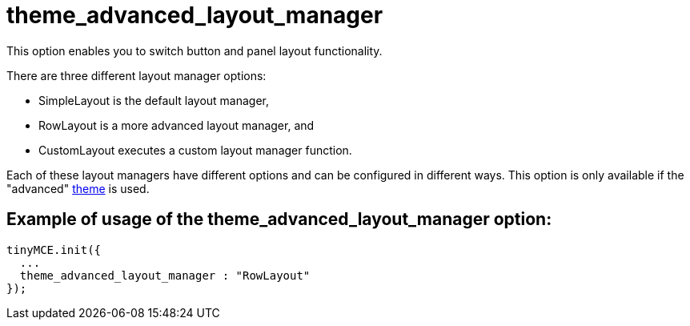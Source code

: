 :rootDir: ./../../
:partialsDir: {rootDir}partials/
= theme_advanced_layout_manager

This option enables you to switch button and panel layout functionality.

There are three different layout manager options:

* SimpleLayout is the default layout manager,
* RowLayout is a more advanced layout manager, and
* CustomLayout executes a custom layout manager function.

Each of these layout managers have different options and can be configured in different ways. This option is only available if the "advanced" xref:reference/configuration/theme.adoc[theme] is used.

[[example-of-usage-of-the-theme_advanced_layout_manager-option]]
== Example of usage of the theme_advanced_layout_manager option:
anchor:exampleofusageofthetheme_advanced_layout_manageroption[historical anchor]

[source,js]
----
tinyMCE.init({
  ...
  theme_advanced_layout_manager : "RowLayout"
});
----
